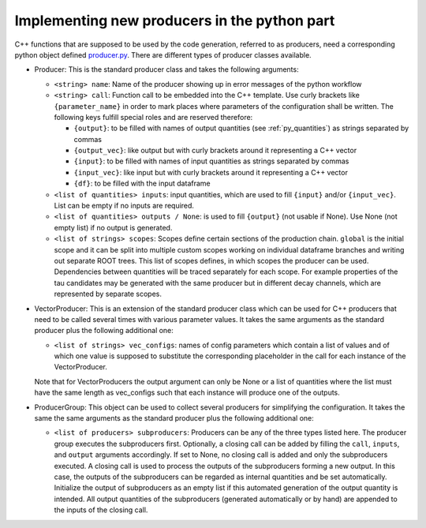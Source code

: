 Implementing new producers in the python part
=============================================

C++ functions that are supposed to be used by the code generation, referred to as producers, need a corresponding python object defined producer.py_.
There are different types of producer classes available.

.. _producer.py: https://github.com/KIT-CMS/CROWN/blob/main/code_generation/producer.py

- Producer: This is the standard producer class and takes the following arguments:

  - ``<string> name``: Name of the producer showing up in error messages of the python workflow
  - ``<string> call``: Function call to be embedded into the C++ template. Use curly brackets like ``{parameter_name}`` in order to mark places where parameters
    of the configuration shall be written. The following keys fulfill special roles and are reserved therefore:

    - ``{output}``: to be filled with names of output quantities (see :ref:`py_quantities`) as strings separated by commas
    - ``{output_vec}``: like output but with curly brackets around it representing a C++ vector
    - ``{input}``: to be filled with names of input quantities as strings separated by commas
    - ``{input_vec}``: like input but with curly brackets around it representing a C++ vector
    - ``{df}``: to be filled with the input dataframe

  - ``<list of quantities> inputs``: input quantities, which are used to fill ``{input}`` and/or ``{input_vec}``. List can be empty if no inputs are required.
  - ``<list of quantities> outputs / None``: is used to fill ``{output}`` (not usable if None). Use None (not empty list) if no output is generated.
  - ``<list of strings> scopes``: Scopes define certain sections of the production chain. ``global`` is the initial scope and it can be split into multiple custom scopes
    working on individual dataframe branches and writing out separate ROOT trees. This list of scopes defines, in which scopes the producer can be used.
    Dependencies between quantities will be traced separately for each scope. For example properties of the tau candidates may be generated with the same producer
    but in different decay channels, which are represented by separate scopes.

- VectorProducer: This is an extension of the standard producer class which can be used for C++ producers that need to be called several times with various parameter values.
  It takes the same arguments as the standard producer plus the following additional one:

  - ``<list of strings> vec_configs``: names of config parameters which contain a list of values and of which one value is supposed to substitute the corresponding placeholder
    in the call for each instance of the VectorProducer.

  Note that for VectorProducers the output argument can only be None or a list of quantities where the list must have the same length as vec_configs
  such that each instance will produce one of the outputs.

- ProducerGroup: This object can be used to collect several producers for simplifying the configuration. 
  It takes the same the same arguments as the standard producer plus the following additional one:

  - ``<list of producers> subproducers``: Producers can be any of the three types listed here.
    The producer group executes the subproducers first. Optionally, a closing call can be added by filling the ``call``, ``inputs``, and ``output`` arguments accordingly.
    If set to None, no closing call is added and only the subproducers executed. A closing call is used to process the outputs of the subproducers forming a new output.
    In this case, the outputs of the subproducers can be regarded as internal quantities and be set automatically.
    Initialize the output of subproducers as an empty list if this automated generation of the output quantity is intended.
    All output quantities of the subproducers (generated automatically or by hand) are appended to the inputs of the closing call.

.. _quantity: py_quantities.rst